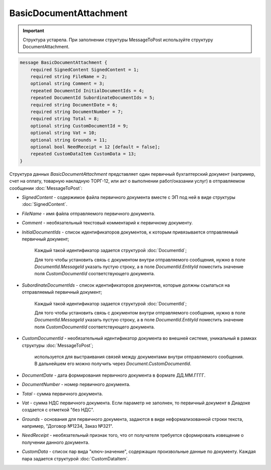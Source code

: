 BasicDocumentAttachment
=======================

.. important::
	Структура устарела. При заполнении структуры MessageToPost используйте структуру DocumentAttachment.

.. code-block:: protobuf

    message BasicDocumentAttachment {
        required SignedContent SignedContent = 1;
        required string FileName = 2;
        optional string Comment = 3;
        repeated DocumentId InitialDocumentIds = 4;
        repeated DocumentId SubordinateDocumentIds = 5;
        required string DocumentDate = 6;
        required string DocumentNumber = 7;
        required string Total = 8;
        optional string CustomDocumentId = 9;
        optional string Vat = 10;
        optional string Grounds = 11;
        optional bool NeedReceipt = 12 [default = false];
        repeated CustomDataItem CustomData = 13;
    }
        

Структура данных *BasicDocumentAttachment* представляет один первичный бухгалтерский документ (например, счет на оплату, товарную накладную ТОРГ-12, или акт о выполнении работ/оказании услуг) в отправляемом сообщении :doc:`MessageToPost`:

-  *SignedContent* - содержимое файла первичного документа вместе с ЭП под ней в виде структуры :doc:`SignedContent`.

-  *FileName* - имя файла отправляемого первичного документа.

-  *Comment* - необязательный текстовый комментарий к первичному документу.

-  *InitialDocumentIds* - список идентификаторов документов, к которым привязывается отправляемый первичный документ;

    Каждый такой идентификатор задается структурой :doc:`DocumentId`;

    Для того чтобы установить связь с документом внутри отправляемого сообщения, нужно в поле *DocumentId.MessageId* указать пустую строку, а в поле *DocumentId.EntityId* поместить значение поля *CustomDocumentId* соответствующего документа.

-  *SubordinateDocumentIds* - список идентификаторов документов, которые должны ссылаться на отправляемый первичный документ;

    Каждый такой идентификатор задается структурой :doc:`DocumentId`;

    Для того чтобы установить связь с документом внутри отправляемого сообщения, нужно в поле *DocumentId.MessageId* указать пустую строку, а в поле *DocumentId.EntityId* поместить значение поля *CustomDocumentId* соответствующего документа.

-  *CustomDocumentId* - необязательный идентификатор документа во внешней системе, уникальный в рамках структуры :doc:`MessageToPost`;

    используется для выстраивания связей между документами внутри отправляемого сообщения. В дальнейшем его можно получить через *Document.CustomDocumentId*.

-  *DocumentDate* - дата формирования первичного документа в формате ДД.ММ.ГГГГ.

-  *DocumentNumber* - номер первичного документа.

-  *Total* - сумма первичного документа.

-  *Vat* - сумма НДС первичного документа. Если параметр не заполнен, то первичный документ в Диадоке создается с отметкой "без НДС".

-  *Grounds* - основания для первичного документа, задаются в виде неформализованной строки текста, например, "Договор №1234, Заказ №321".

-  *NeedReceipt* - необязательный признак того, что от получателя требуется сформировать извещение о получении данного документа.

-  *CustomData* - список пар вида "ключ-значение", содержащих произвольные данные по документу. Каждая пара задается структурой :doc:`CustomDataItem`.